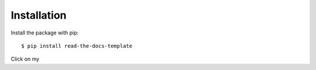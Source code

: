 ============
Installation
============

Install the package with pip::

    $ pip install read-the-docs-template
    

Click on my |ImageLink|_

.. |ImageLink| image:: http://commonmark.org/help/images/favicon.png
.. _ImageLink: http://commonmark.org/help/images/favicon.png/
